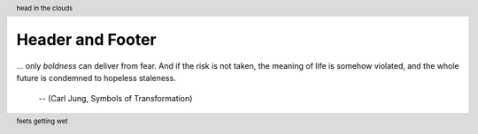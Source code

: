 =================
Header and Footer
=================

.. header:: head in the clouds

.. footer:: feets getting wet

... only *boldness* can deliver from fear. And if the risk is not taken, the
meaning of life is somehow violated, and the whole future is condemned to
hopeless staleness.

  -- (Carl Jung, Symbols of Transformation)
